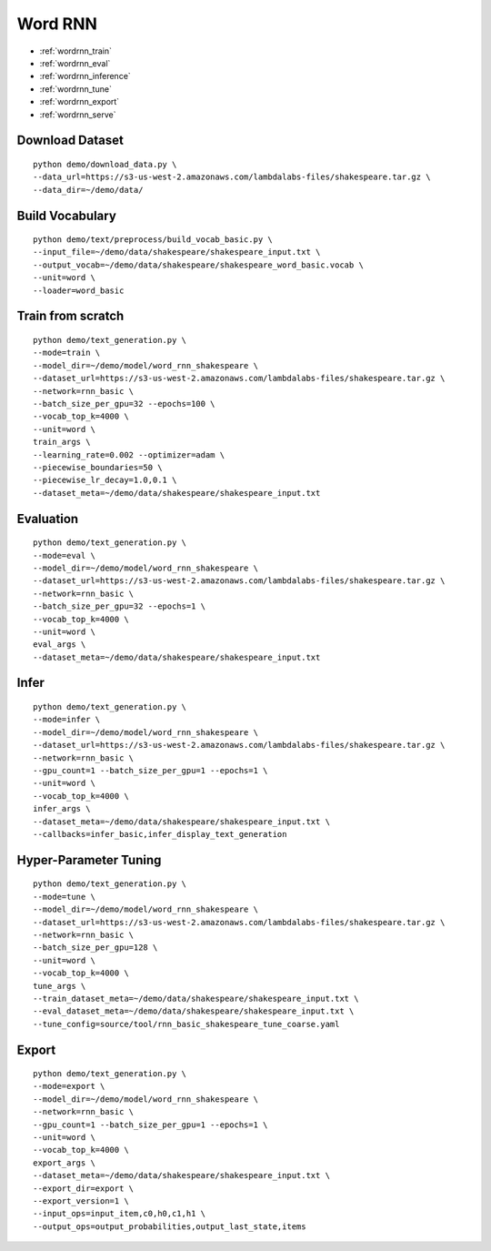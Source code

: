 Word RNN
========================================


* :ref:`wordrnn_train`
* :ref:`wordrnn_eval`
* :ref:`wordrnn_inference`
* :ref:`wordrnn_tune`
* :ref:`wordrnn_export`
* :ref:`wordrnn_serve`


.. _wordrnn_downloaddata:

**Download Dataset**
----------------------------------------------

::

  python demo/download_data.py \
  --data_url=https://s3-us-west-2.amazonaws.com/lambdalabs-files/shakespeare.tar.gz \
  --data_dir=~/demo/data/

.. _wordrnn_buildvoc:

**Build Vocabulary**
----------------------------------------------

::

  python demo/text/preprocess/build_vocab_basic.py \
  --input_file=~/demo/data/shakespeare/shakespeare_input.txt \
  --output_vocab=~/demo/data/shakespeare/shakespeare_word_basic.vocab \
  --unit=word \
  --loader=word_basic

.. _wordrnn_train:

Train from scratch
----------------------------------------------

::

  python demo/text_generation.py \
  --mode=train \
  --model_dir=~/demo/model/word_rnn_shakespeare \
  --dataset_url=https://s3-us-west-2.amazonaws.com/lambdalabs-files/shakespeare.tar.gz \
  --network=rnn_basic \
  --batch_size_per_gpu=32 --epochs=100 \
  --vocab_top_k=4000 \
  --unit=word \
  train_args \
  --learning_rate=0.002 --optimizer=adam \
  --piecewise_boundaries=50 \
  --piecewise_lr_decay=1.0,0.1 \
  --dataset_meta=~/demo/data/shakespeare/shakespeare_input.txt

.. _wordrnn_eval:

Evaluation
----------------------------------------------

::

  python demo/text_generation.py \
  --mode=eval \
  --model_dir=~/demo/model/word_rnn_shakespeare \
  --dataset_url=https://s3-us-west-2.amazonaws.com/lambdalabs-files/shakespeare.tar.gz \
  --network=rnn_basic \
  --batch_size_per_gpu=32 --epochs=1 \
  --vocab_top_k=4000 \
  --unit=word \
  eval_args \
  --dataset_meta=~/demo/data/shakespeare/shakespeare_input.txt

.. _wordrnn_infer:

Infer
----------------------------------------------

::

  python demo/text_generation.py \
  --mode=infer \
  --model_dir=~/demo/model/word_rnn_shakespeare \
  --dataset_url=https://s3-us-west-2.amazonaws.com/lambdalabs-files/shakespeare.tar.gz \
  --network=rnn_basic \
  --gpu_count=1 --batch_size_per_gpu=1 --epochs=1 \
  --unit=word \
  --vocab_top_k=4000 \
  infer_args \
  --dataset_meta=~/demo/data/shakespeare/shakespeare_input.txt \
  --callbacks=infer_basic,infer_display_text_generation

.. _wordrnn_tune:

Hyper-Parameter Tuning
----------------------------------------------

::

  python demo/text_generation.py \
  --mode=tune \
  --model_dir=~/demo/model/word_rnn_shakespeare \
  --dataset_url=https://s3-us-west-2.amazonaws.com/lambdalabs-files/shakespeare.tar.gz \
  --network=rnn_basic \
  --batch_size_per_gpu=128 \
  --unit=word \
  --vocab_top_k=4000 \
  tune_args \
  --train_dataset_meta=~/demo/data/shakespeare/shakespeare_input.txt \
  --eval_dataset_meta=~/demo/data/shakespeare/shakespeare_input.txt \
  --tune_config=source/tool/rnn_basic_shakespeare_tune_coarse.yaml

.. _wordrnn_export:

Export
----------------------------------------------

::

  python demo/text_generation.py \
  --mode=export \
  --model_dir=~/demo/model/word_rnn_shakespeare \
  --network=rnn_basic \
  --gpu_count=1 --batch_size_per_gpu=1 --epochs=1 \
  --unit=word \
  --vocab_top_k=4000 \
  export_args \
  --dataset_meta=~/demo/data/shakespeare/shakespeare_input.txt \
  --export_dir=export \
  --export_version=1 \
  --input_ops=input_item,c0,h0,c1,h1 \
  --output_ops=output_probabilities,output_last_state,items